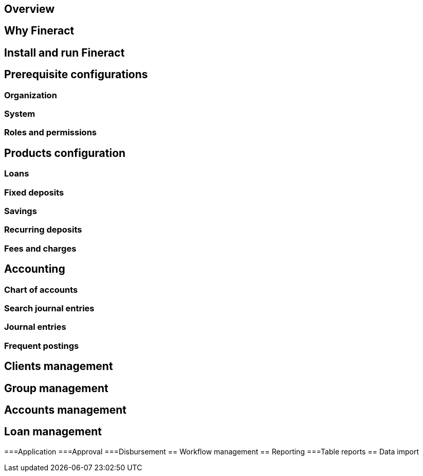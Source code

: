 == Overview
== Why Fineract
== Install and run Fineract
== Prerequisite configurations
=== Organization
=== System
=== Roles and permissions
== Products configuration
=== Loans
=== Fixed deposits
=== Savings
=== Recurring deposits
=== Fees and charges
== Accounting
=== Chart of accounts
=== Search journal entries
=== Journal entries
=== Frequent postings
== Clients management
== Group management
== Accounts management
== Loan management
===Application
===Approval
===Disbursement
== Workflow management
== Reporting
===Table reports
== Data import

